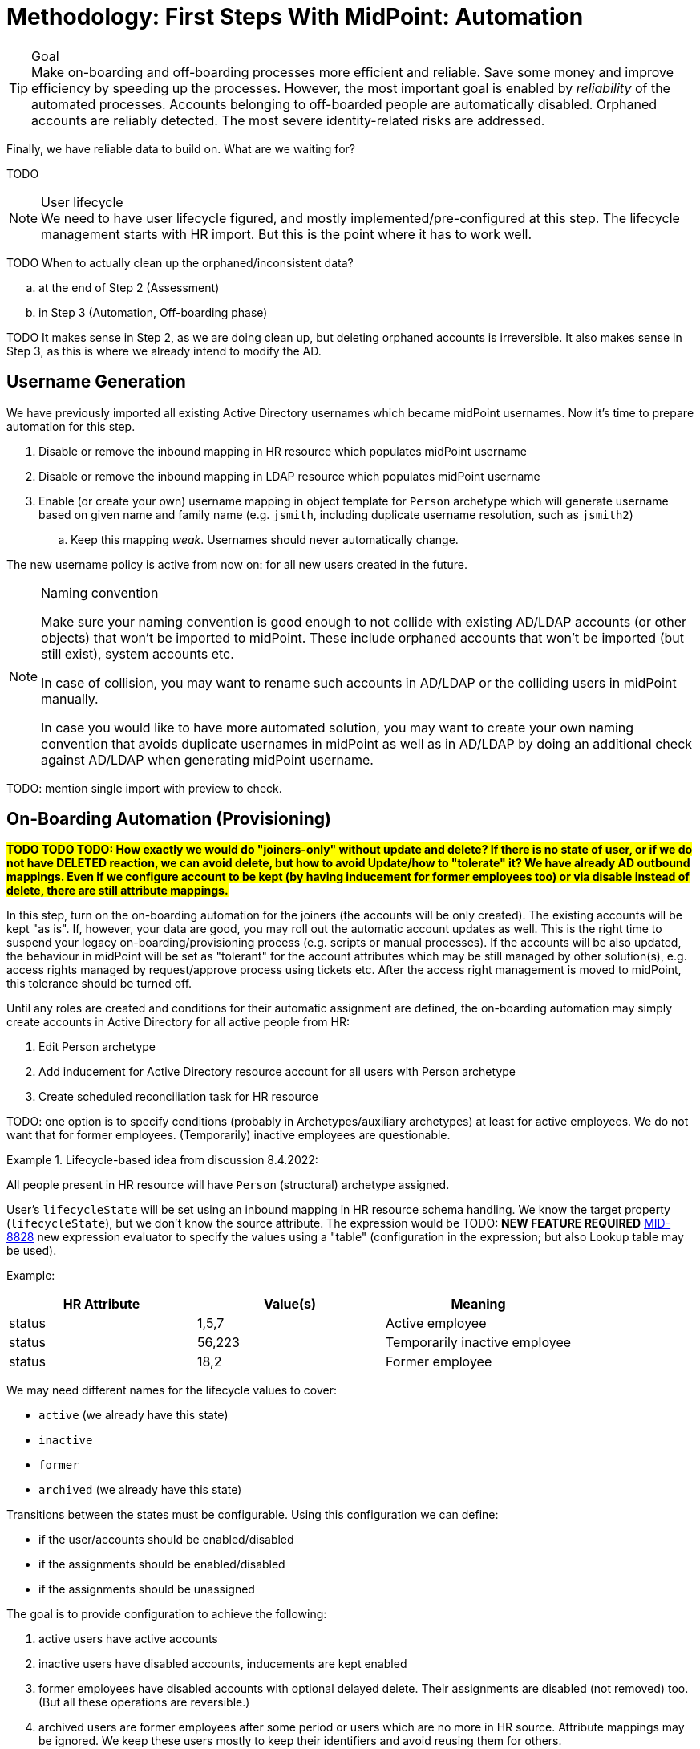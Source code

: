 = Methodology: First Steps With MidPoint: Automation
:page-nav-title: '3. Automation'
:page-display-order: 120
:page-toc: top
:experimental:



.Goal
TIP: Make on-boarding and off-boarding processes more efficient and reliable.
Save some money and improve efficiency by speeding up the processes.
However, the most important goal is enabled by _reliability_ of the automated processes.
Accounts belonging to off-boarded people are automatically disabled.
Orphaned accounts are reliably detected.
The most severe identity-related risks are addressed.


Finally, we have reliable data to build on.
What are we waiting for?

TODO

.User lifecycle
NOTE: We need to have user lifecycle figured, and mostly implemented/pre-configured at this step.
The lifecycle management starts with HR import.
But this is the point where it has to work well.

TODO When to actually clean up the orphaned/inconsistent data?
[loweralpha]
. at the end of Step 2 (Assessment)
. in Step 3 (Automation, Off-boarding phase)

TODO It makes sense in Step 2, as we are doing clean up, but deleting orphaned accounts is irreversible.
It also makes sense in Step 3, as this is where we already intend to modify the AD.

== Username Generation

We have previously imported all existing Active Directory usernames which became midPoint usernames.
Now it's time to prepare automation for this step.

. Disable or remove the inbound mapping in HR resource which populates midPoint username
. Disable or remove the inbound mapping in LDAP resource which populates midPoint username
. Enable (or create your own) username mapping in object template for `Person` archetype which will generate username based on given name and family name (e.g. `jsmith`, including duplicate username resolution, such as `jsmith2`)
.. Keep this mapping _weak_. Usernames should never automatically change.

The new username policy is active from now on: for all new users created in the future.

.Naming convention
[NOTE]
====
Make sure your naming convention is good enough to not collide with existing AD/LDAP accounts (or other objects) that won't be imported to midPoint.
These include orphaned accounts that won't be imported (but still exist), system accounts etc.

In case of collision, you may want to rename such accounts in AD/LDAP or the colliding users in midPoint manually.

In case you would like to have more automated solution, you may want to create your own naming convention that avoids duplicate usernames in midPoint as well as in AD/LDAP by doing an additional check against AD/LDAP when generating midPoint username.
====

TODO: mention single import with preview to check.

== On-Boarding Automation (Provisioning)

*##TODO TODO TODO: How exactly we would do "joiners-only" without update and delete? If there is no state of user, or if we do not have DELETED reaction, we can avoid delete, but how to avoid Update/how to "tolerate" it? We have already AD outbound mappings. Even if we configure account to be kept (by having inducement for former employees too) or via disable instead of delete, there are still attribute mappings.##*

In this step, turn on the on-boarding automation for the joiners (the accounts will be only created).
The existing accounts will be kept "as is".
If, however, your data are good, you may roll out the automatic account updates as well.
This is the right time to suspend your legacy on-boarding/provisioning process (e.g. scripts or manual processes).
If the accounts will be also updated, the behaviour in midPoint will be set as "tolerant" for the account attributes which may be still managed by other solution(s), e.g. access rights managed by request/approve process using tickets etc.
After the access right management is moved to midPoint, this tolerance should be turned off.

Until any roles are created and conditions for their automatic assignment are defined, the on-boarding automation may simply create accounts in Active Directory for all active people from HR:

. Edit Person archetype
. Add inducement for Active Directory resource account for all users with Person archetype
. Create scheduled reconciliation task for HR resource


TODO: one option is to specify conditions (probably in Archetypes/auxiliary archetypes) at least for active employees. We do not want that for former employees. (Temporarily) inactive employees are questionable.

.Lifecycle-based idea from discussion 8.4.2022:
====
All people present in HR resource will have `Person` (structural) archetype assigned.

User's `lifecycleState` will be set using an inbound mapping in HR resource schema handling.
We know the target property (`lifecycleState`), but we don't know the source attribute.
The expression would be TODO: *NEW FEATURE REQUIRED* https://jira.evolveum.com/browse/MID-8828[MID-8828] new expression evaluator to specify the values using a "table" (configuration in the expression; but also Lookup table may be used).

Example:


|===
|HR Attribute |Value(s) |Meaning

|status
|1,5,7
|Active employee

|status
|56,223
|Temporarily inactive employee

|status
|18,2
|Former employee
|===


We may need different names for the lifecycle values to cover:

* `active` (we already have this state)
* `inactive`
* `former`
* `archived` (we already have this state)

Transitions between the states must be configurable.
Using this configuration we can define:

* if the user/accounts should be enabled/disabled
* if the assignments should be enabled/disabled
* if the assignments should be unassigned

The goal is to provide configuration to achieve the following:

. active users have active accounts
. inactive users have disabled accounts, inducements are kept enabled
. former employees have disabled accounts with optional delayed delete. Their assignments are disabled (not removed) too. (But all these operations are reversible.)
. archived users are former employees after some period or users which are no more in HR source. Attribute mappings may be ignored. We keep these users mostly to keep their identifiers and avoid reusing them for others.

[cols="h,1,1,1,1"]
|===
|State |User |Accounts |Inducements |Attribute mappings

|active
|enabled
|enabled
|enabled
|applied

|inactive
|disabled
|disabled
|enabled
|applied

|former
|disabled
|disabled
|disabled
|applied

|archived
|disabled
|disabled
| ##? removed##
|ignored

|===

====

.Archetype-based idea from discussion with Radovan 5.4.2022:
====
TODO: rephrase this if we go this way.

All people coming from HR resource will have `Person` (structural) archetype assigned.

Based on person _status_, additional auxiliary archetypes may be assigned, such as:

* `Active Employee`
* `Temporarily Inactive Employee`
* `Former Employee`
* `Archived Employee` (see below)

The auxiliary archetypes will contain the inducements to account construction (if no roles are used).

Assignment of `Active Employee` auxiliary archetype may create the accounts.

Assignment of `Inactive Employee` or `Former Employee` auxiliary archetype must _replace_ the `Active Employee` auxiliary archetype assignment.
These archetypes may not have any inducements at all.
This, with configuration of "disable instead of delete" in AD resource will deactivate the accounts when the person state changes.

TODO: If no leavers should be processed by midPoint yet, we need a non-authoritative inbound mapping in HR resource for the auxiliary archetype assignment. That will keep the `Active Employee` archetype assigned, which is certainly not ideal.

`Archive Employee` archetype _may_ be used for archival purposes, if we can have lifecycle state change from `Former Employee` -> `Archive Employee` somehow automated (with GDPR-like data clean-up etc.).
Delayed delete of accounts may be needed.

The archetype(s) (probably `Active Employee`) can be incrementally enhanced with more and more account inducement for joiners when new resources are integrated into the automation phase. (A recomputation of users may be needed.)

*Advantage*: even when no roles are defined, archetypes are role-like objects.

*Disadvantage*: definition of the archetypes and their assignments conditions are needed. Even if the structural archetype can be (later) assigned directly in the `<objectSynchronization>` element, this does not solve the auxiliary ones.

*Questionable*: do we want to automate joiners but not leavers...?

TODO: maybe we need a declarative way of specifying the conditions for specific archetypes (also auxiliary, perhaps conditional) in the `<objectSynchronization>`? Or simply a copy/paste mapping (set of mappings) will be needed in the HR resource?

TODO: *Auxiliary archetypes are not yet claimed to be supported* (according to xref:/midpoint/reference/schema/archetypes/configuration/[], probably missing documentation, tracked as bug:MID-7515[] (TODO no fix version in JIRA!)).
This will be needed.
We will need to display it as well.
Already tracked as bug:MID-7525[] (TODO no fix version in JIRA!).
====

TODO: if we want to allow updates only for accounts created by midPoint (not linked during initial reconciliations), we need to have some additional information/metadata in the shadows.
Maybe even some marking - done before this phase, to mark existing shadows. Such accounts can be then handled similarly to protected accounts - just no errors to be printed, simply ignore provisioning for them.

TODO: maybe start with reconciliation instead of Live Synchronization to allow thresholds. (Thresholds for Create-only are maybe not relevant, but for updates...) For small organizations, reconciliation should be fast enough to run daily/more often. Batch vs event-driven. In case the source data is deleted instead of disabled, we may need reconciliation for off-boarding phase anyway.

== Off-Boarding Automation (Deprovisioning)

* TODO we need to distinguish when to do off-boarding by some conditions (i.e. account assignment should be unassigned when employee is inactive) - need to figure out the entire recommended user lifecycle.
+
See the box above where archetypes are mentioned. This may be the solution.
* TODO we prefer disabling users in midPoint rather than deleting, or even better: use lifecycle states
* TODO archive midPoint users instead of just disabling? We would keep track of previous usernames this way.
** This would not be possible using synchronization reaction. If we could distinguish that that account should be considered `archived` in HR (e.g. via configured capability?) we could have a new situation + new reaction *NEW FEATURE REQUIRED*
** lifecycle transition to `archived` can clean up some attributes (GDPR-like)
** delayed user deletion after X years in `archived` (optional; keeping usernames helps to prevent their reuse)
* TODO always prefer disabling accounts rather than deleting. If delete is needed, use delayed delte (grace period).
We certainly do *not* want to immediately delete accounts, as this may cause irreparable damage (e.g. deleted homedir or mailbox).
Disabled account can be easily re-enabled, deleted account cannot.
* TODO: This "disable instead of delete" should be pre-configured in the AD resource template.

== Follow-Up Steps

. *Automate scans* for orphaned accounts with automatic reaction (or reporting/notification).

. *TODO: Start moving self-service (password change/reset) to midPoint? Probably makes not much sense if only AD is provisioned by midPoint.*

. *Switch from batch mode to event-driven synchronization from HR*.

. (Probably in IGA phase) *Start creating roles* for request/approvals (based on existing roles in the organization). Move request/approval process to midPoint.

. (Probably in IGA phase) *Start creating roles* for automatic/conditional assignment. Use role auto-assignment expressions.